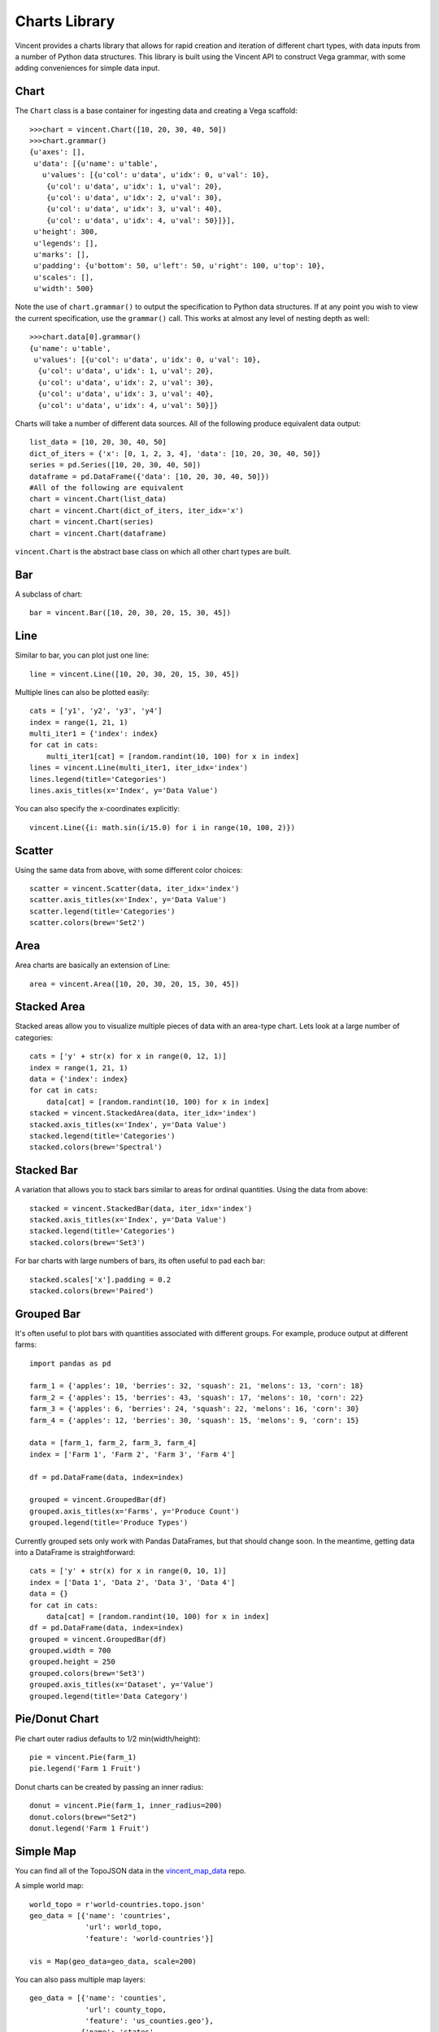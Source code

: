 .. _charts_lib:

Charts Library
==================

Vincent provides a charts library that allows for rapid creation and iteration of different chart types, with data inputs from a number of Python data structures. This library is built using the Vincent API to construct Vega grammar, with some adding conveniences for simple data input.

.. _chart_lib_chart:

Chart
-----

The ``Chart`` class is a base container for ingesting data and creating a Vega scaffold::

    >>>chart = vincent.Chart([10, 20, 30, 40, 50])
    >>>chart.grammar()
    {u'axes': [],
     u'data': [{u'name': u'table',
       u'values': [{u'col': u'data', u'idx': 0, u'val': 10},
        {u'col': u'data', u'idx': 1, u'val': 20},
        {u'col': u'data', u'idx': 2, u'val': 30},
        {u'col': u'data', u'idx': 3, u'val': 40},
        {u'col': u'data', u'idx': 4, u'val': 50}]}],
     u'height': 300,
     u'legends': [],
     u'marks': [],
     u'padding': {u'bottom': 50, u'left': 50, u'right': 100, u'top': 10},
     u'scales': [],
     u'width': 500}

Note the use of ``chart.grammar()`` to output the specification to Python data structures. If at any point you wish to view the current specification, use the ``grammar()`` call. This works at almost any level of nesting depth as well::

    >>>chart.data[0].grammar()
    {u'name': u'table',
     u'values': [{u'col': u'data', u'idx': 0, u'val': 10},
      {u'col': u'data', u'idx': 1, u'val': 20},
      {u'col': u'data', u'idx': 2, u'val': 30},
      {u'col': u'data', u'idx': 3, u'val': 40},
      {u'col': u'data', u'idx': 4, u'val': 50}]}


Charts will take a number of different data sources. All of the following produce equivalent data output::

    list_data = [10, 20, 30, 40, 50]
    dict_of_iters = {'x': [0, 1, 2, 3, 4], 'data': [10, 20, 30, 40, 50]}
    series = pd.Series([10, 20, 30, 40, 50])
    dataframe = pd.DataFrame({'data': [10, 20, 30, 40, 50]})
    #All of the following are equivalent
    chart = vincent.Chart(list_data)
    chart = vincent.Chart(dict_of_iters, iter_idx='x')
    chart = vincent.Chart(series)
    chart = vincent.Chart(dataframe)

``vincent.Chart`` is the abstract base class on which all other chart types are built.

.. _chart_lib_bar:

Bar
----

A subclass of chart::

    bar = vincent.Bar([10, 20, 30, 20, 15, 30, 45])

.. image:: /images/bar1.png

.. _chart_lib_line:

Line
----

Similar to bar, you can plot just one line::

    line = vincent.Line([10, 20, 30, 20, 15, 30, 45])

.. image:: /images/line1.png

Multiple lines can also be plotted easily::

    cats = ['y1', 'y2', 'y3', 'y4']
    index = range(1, 21, 1)
    multi_iter1 = {'index': index}
    for cat in cats:
        multi_iter1[cat] = [random.randint(10, 100) for x in index]
    lines = vincent.Line(multi_iter1, iter_idx='index')
    lines.legend(title='Categories')
    lines.axis_titles(x='Index', y='Data Value')

.. image:: /images/line2.png

You can also specify the x-coordinates explicitly::

    vincent.Line({i: math.sin(i/15.0) for i in range(10, 100, 2)})

.. image:: /images/line3.png

.. _chart_lib_scatter:

Scatter
-------

Using the same data from above, with some different color choices::

    scatter = vincent.Scatter(data, iter_idx='index')
    scatter.axis_titles(x='Index', y='Data Value')
    scatter.legend(title='Categories')
    scatter.colors(brew='Set2')

.. image:: /images/scatter1.png

.. _chart_lib_area:

Area
----

Area charts are basically an extension of Line::

    area = vincent.Area([10, 20, 30, 20, 15, 30, 45])

.. image:: /images/area1.png

.. _chart_lib_stackedarea:

Stacked Area
-------------

Stacked areas allow you to visualize multiple pieces of data with an area-type chart. Lets look at a large number of categories::


    cats = ['y' + str(x) for x in range(0, 12, 1)]
    index = range(1, 21, 1)
    data = {'index': index}
    for cat in cats:
        data[cat] = [random.randint(10, 100) for x in index]
    stacked = vincent.StackedArea(data, iter_idx='index')
    stacked.axis_titles(x='Index', y='Data Value')
    stacked.legend(title='Categories')
    stacked.colors(brew='Spectral')

.. image:: /images/stacked_area1.png

.. _chart_lib_stackedbar:

Stacked Bar
-----------

A variation that allows you to stack bars similar to areas for ordinal quantities. Using the data from above::


    stacked = vincent.StackedBar(data, iter_idx='index')
    stacked.axis_titles(x='Index', y='Data Value')
    stacked.legend(title='Categories')
    stacked.colors(brew='Set3')

.. image:: /images/stacked_bar1.png

For bar charts with large numbers of bars, its often useful to pad each bar::

    stacked.scales['x'].padding = 0.2
    stacked.colors(brew='Paired')

.. image:: /images/stacked_bar2.png

.. _chart_lib_groupedbar:

Grouped Bar
-----------

It's often useful to plot bars with quantities associated with different groups. For example, produce output at different farms::

    import pandas as pd

    farm_1 = {'apples': 10, 'berries': 32, 'squash': 21, 'melons': 13, 'corn': 18}
    farm_2 = {'apples': 15, 'berries': 43, 'squash': 17, 'melons': 10, 'corn': 22}
    farm_3 = {'apples': 6, 'berries': 24, 'squash': 22, 'melons': 16, 'corn': 30}
    farm_4 = {'apples': 12, 'berries': 30, 'squash': 15, 'melons': 9, 'corn': 15}

    data = [farm_1, farm_2, farm_3, farm_4]
    index = ['Farm 1', 'Farm 2', 'Farm 3', 'Farm 4']

    df = pd.DataFrame(data, index=index)

    grouped = vincent.GroupedBar(df)
    grouped.axis_titles(x='Farms', y='Produce Count')
    grouped.legend(title='Produce Types')

.. image:: /images/grouped_bar1.png

Currently grouped sets only work with Pandas DataFrames, but that should change soon. In the meantime, getting data into a DataFrame is straightforward::

    cats = ['y' + str(x) for x in range(0, 10, 1)]
    index = ['Data 1', 'Data 2', 'Data 3', 'Data 4']
    data = {}
    for cat in cats:
        data[cat] = [random.randint(10, 100) for x in index]
    df = pd.DataFrame(data, index=index)
    grouped = vincent.GroupedBar(df)
    grouped.width = 700
    grouped.height = 250
    grouped.colors(brew='Set3')
    grouped.axis_titles(x='Dataset', y='Value')
    grouped.legend(title='Data Category')

.. image:: /images/grouped_bar2.png

.. _chart_lib_pie:

Pie/Donut Chart
---------------

Pie chart outer radius defaults to 1/2 min(width/height)::

    pie = vincent.Pie(farm_1)
    pie.legend('Farm 1 Fruit')

.. image:: /images/pie_0.png

Donut charts can be created by passing an inner radius::

    donut = vincent.Pie(farm_1, inner_radius=200)
    donut.colors(brew="Set2")
    donut.legend('Farm 1 Fruit')

.. image:: /images/donut_0.png

.. _chart_lib_simple_map:

Simple Map
----------

You can find all of the TopoJSON data in the `vincent_map_data <https://github.com/wrobstory/vincent_map_data>`_ repo.

A simple world map::

    world_topo = r'world-countries.topo.json'
    geo_data = [{'name': 'countries',
                 'url': world_topo,
                 'feature': 'world-countries'}]

    vis = Map(geo_data=geo_data, scale=200)

.. image:: /images/world_map.png

You can also pass multiple map layers::

    geo_data = [{'name': 'counties',
                 'url': county_topo,
                 'feature': 'us_counties.geo'},
                {'name': 'states',
                 'url': state_topo,
                 'feature': 'us_states.geo'}
                 ]

    vis = Map(geo_data=geo_data, scale=1000, projection='albersUsa')
    del vis.marks[1].properties.update
    vis.marks[0].properties.update.fill.value = '#084081'
    vis.marks[1].properties.enter.stroke.value = '#fff'
    vis.marks[0].properties.enter.stroke.value = '#7bccc4'

.. image:: /images/us_map.png

.. _chart_lib_map_data_binding:

Map Data Binding
----------------

Maps can be bound to data via Pandas DataFrames to create Choropleths, with some data munging to match keys::

    import json
    import pandas as pd
    #Map the county codes we have in our geometry to those in the
    #county_data file, which contains additional rows we don't need
    with open('us_counties.topo.json', 'r') as f:
        get_id = json.load(f)

    #A little FIPS code munging
    new_geoms = []
    for geom in get_id['objects']['us_counties.geo']['geometries']:
        geom['properties']['FIPS'] = int(geom['properties']['FIPS'])
        new_geoms.append(geom)

    get_id['objects']['us_counties.geo']['geometries'] = new_geoms

    with open('us_counties.topo.json', 'w') as f:
        json.dump(get_id, f)

    #Grab the FIPS codes and load them into a dataframe
    geometries = get_id['objects']['us_counties.geo']['geometries']
    county_codes = [x['properties']['FIPS'] for x in geometries]
    county_df = pd.DataFrame({'FIPS': county_codes}, dtype=str)
    county_df = county_df.astype(int)

    #Read into Dataframe, cast to string for consistency
    df = pd.read_csv('data/us_county_data.csv', na_values=[' '])
    df['FIPS_Code'] = df['FIPS'].astype(str)

    #Perform an inner join, pad NA's with data from nearest county
    merged = pd.merge(df, county_df, on='FIPS', how='inner')
    merged = merged.fillna(method='pad')

    geo_data = [{'name': 'counties',
                 'url': county_topo,
                 'feature': 'us_counties.geo'}]

    vis = Map(data=merged, geo_data=geo_data, scale=1100, projection='albersUsa',
              data_bind='Employed_2011', data_key='FIPS',
              map_key={'counties': 'properties.FIPS'})
    vis.marks[0].properties.enter.stroke_opacity = ValueRef(value=0.5)
    vis.to_json('vega.json')

.. image:: /images/map_binding1.png

The data can be rebound for new columns with different color brewer scales on the fly::

    vis.rebind(column='Unemployment_rate_2011', brew='YlGnBu')
    vis.to_json('vega.json')

.. image:: /images/map_binding2.png

::

    vis.rebind(column='Median_Household_Income_2011', brew='RdPu')
    vis.to_json('vega.json')

.. image:: /images/map_binding3.png

.. _output:

